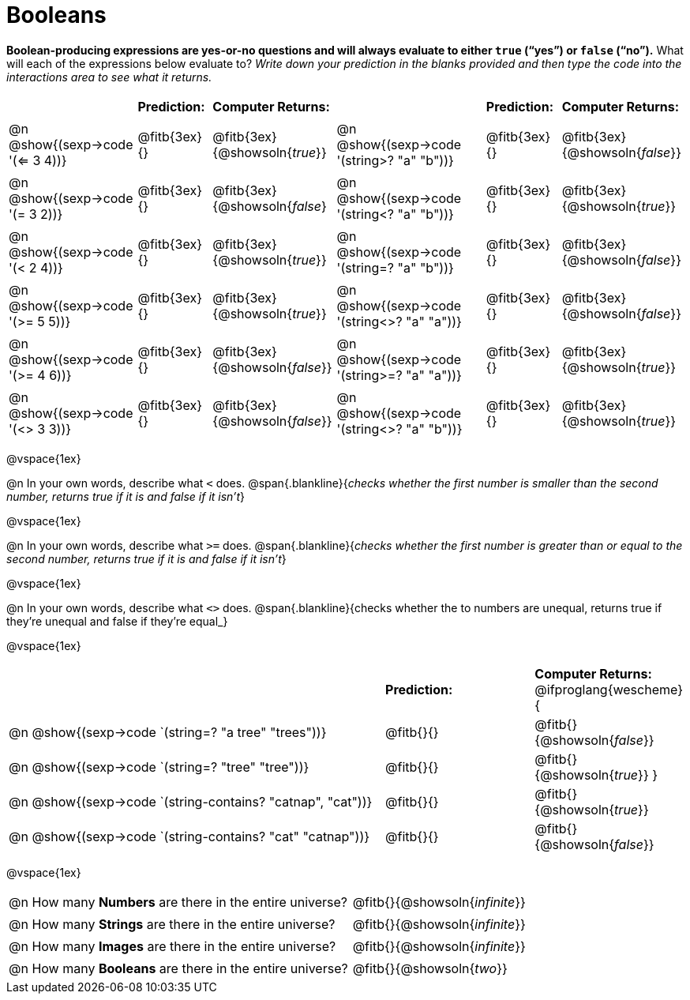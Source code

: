 = Booleans

*Boolean-producing expressions are yes-or-no questions and will always evaluate to either `true` (“yes”) or `false` (“no”).* What will each of the expressions below evaluate to? _Write down your prediction in the blanks provided and then type the code into the interactions area to see what it returns._

++++
<style>
/** fitb CSS experiment **/
td:nth-of-type(even) p { display: table; width: 100%; }
td:nth-of-type(even) .fitb { display: table-cell; width: 90%; }
</style>
++++


[cols="3,2,2,5,2,2", frame="none", stripes="none"]
|===
|								    		| *Prediction:*	| *Computer Returns:*
|                                			| *Prediction:*	| *Computer Returns:*

|@n @show{(sexp->code '(<= 3 4))}   		| @fitb{3ex}{}  | @fitb{3ex}{@showsoln{_true_}}
|@n @show{(sexp->code '(string>? "a" "b"))} | @fitb{3ex}{}  | @fitb{3ex}{@showsoln{_false_}}

|@n @show{(sexp->code '(= 3 2))}			| @fitb{3ex}{}	| @fitb{3ex}{@showsoln{_false_}
|@n @show{(sexp->code '(string<? "a" "b"))}	| @fitb{3ex}{}	| @fitb{3ex}{@showsoln{_true_}}

|@n @show{(sexp->code '(< 2 4))}			| @fitb{3ex}{}	| @fitb{3ex}{@showsoln{_true_}}
|@n @show{(sexp->code '(string=? "a" "b"))}	| @fitb{3ex}{}	| @fitb{3ex}{@showsoln{_false_}}

|@n @show{(sexp->code '(>= 5 5))}			| @fitb{3ex}{}	| @fitb{3ex}{@showsoln{_true_}}
|@n @show{(sexp->code '(string<>? "a" "a"))}| @fitb{3ex}{}	| @fitb{3ex}{@showsoln{_false_}}

|@n @show{(sexp->code '(>= 4 6))}			| @fitb{3ex}{}	| @fitb{3ex}{@showsoln{_false_}}
|@n @show{(sexp->code '(string>=? "a" "a"))}| @fitb{3ex}{}	| @fitb{3ex}{@showsoln{_true_}}


|@n @show{(sexp->code '(<> 3 3))}			| @fitb{3ex}{}	| @fitb{3ex}{@showsoln{_false_}}
|@n @show{(sexp->code '(string<>? "a" "b"))}| @fitb{3ex}{}	| @fitb{3ex}{@showsoln{_true_}}
|===

@vspace{1ex}

@n In your own words, describe what `<` does.
@span{.blankline}{_checks whether the first number is smaller than the second number, returns true if it is and false if it isn't_}

@vspace{1ex}

@n In your own words, describe what `>=` does.
@span{.blankline}{_checks whether the first number is greater than or equal to the second number, returns true if it is and false if it isn't_}

@vspace{1ex}

@n In your own words, describe what `<>` does.
@span{.blankline}{checks whether the to numbers are unequal, returns true if they're unequal and false if they're equal_}

@vspace{1ex}

[cols="5, 2, 2", frame="none", stripes="none"]
|===
|															 | *Prediction:*	| *Computer Returns:*
@ifproglang{wescheme}{
|@n @show{(sexp->code `(string=? "a tree" "trees"))} 	 	 | @fitb{}{}		| @fitb{}{@showsoln{_false_}}
|@n @show{(sexp->code `(string=? "tree"   "tree"))}		 	 | @fitb{}{}		| @fitb{}{@showsoln{_true_}}
}
|@n @show{(sexp->code `(string-contains?  "catnap", "cat"))} | @fitb{}{}		| @fitb{}{@showsoln{_true_}}
|@n @show{(sexp->code `(string-contains?  "cat" "catnap"))}	 | @fitb{}{}		| @fitb{}{@showsoln{_false_}}
|===

@vspace{1ex}

[cols=".>10, .>6", frame="none", stripes="none", grid="none"]
|===
|@n How many *Numbers* are there in the entire universe? 	| @fitb{}{@showsoln{_infinite_}}
|@n How many *Strings* are there in the entire universe?	| @fitb{}{@showsoln{_infinite_}}
|@n How many *Images* are there in the entire universe?		| @fitb{}{@showsoln{_infinite_}}
|@n How many *Booleans* are there in the entire universe?	| @fitb{}{@showsoln{_two_}}
|===
